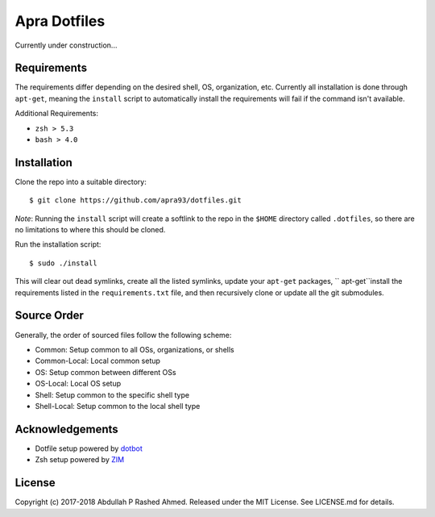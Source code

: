 =============
Apra Dotfiles
=============
Currently under construction...

Requirements
------------

The requirements differ depending on the desired shell, OS, organization, etc.
Currently all installation is done through ``apt-get``, meaning the ``install``
script to automatically install the requirements will fail if the command isn't
available.

Additional Requirements:

- ``zsh > 5.3``
- ``bash > 4.0``

Installation
------------

Clone the repo into a suitable directory: ::

  $ git clone https://github.com/apra93/dotfiles.git

*Note*: Running the ``install`` script will create a softlink to the repo in the
``$HOME`` directory called ``.dotfiles``, so there are no limitations to where
this should be cloned.

Run the installation script: ::

  $ sudo ./install

This will clear out dead symlinks, create all the listed symlinks, update your
``apt-get`` packages, `` apt-get``install the requirements listed in the
``requirements.txt`` file, and then recursively clone or update all the git
submodules.

Source Order
------------

Generally, the order of sourced files follow the following scheme:

- Common: Setup common to all OSs, organizations, or shells
- Common-Local: Local common setup
- OS: Setup common between different OSs
- OS-Local: Local OS setup
- Shell: Setup common to the specific shell type
- Shell-Local: Setup common to the local shell type


Acknowledgements
----------------

- Dotfile setup powered by `dotbot <https://git.io/dotbot>`_
- Zsh setup powered by `ZIM <https://github.com/zimfw/zimfw>`_

License
-------
Copyright (c) 2017-2018 Abdullah P Rashed Ahmed. Released under the MIT License.
See LICENSE.md for details.

